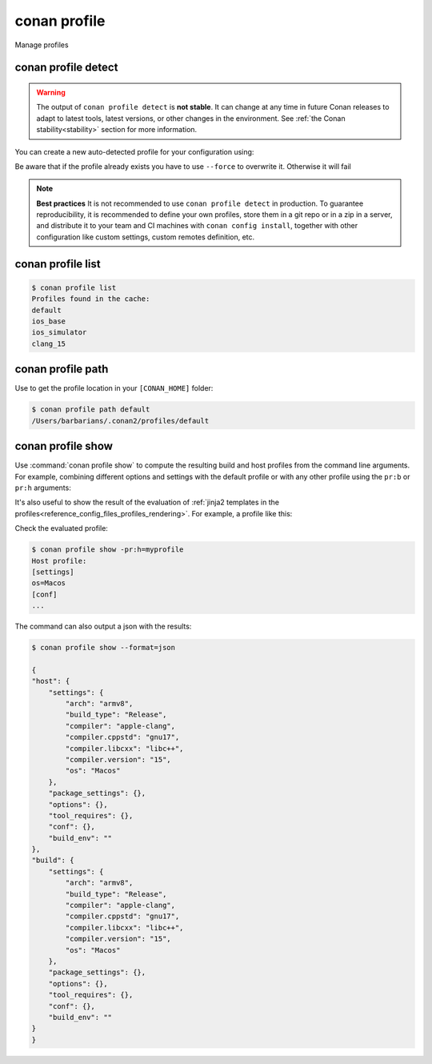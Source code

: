 .. _reference_commands_profile:

conan profile
=============

Manage profiles


conan profile detect
--------------------
.. autohelp::
    :command: conan profile detect


.. warning::

  The output of ``conan profile detect`` is **not stable**. It can change at any time in future Conan releases
  to adapt to latest tools, latest versions, or other changes in the environment.
  See :ref:`the Conan stability<stability>` section for more information.

You can create a new auto-detected profile for your configuration using:

..  code-block:: text
    :caption: *auto-detected profile*

    $ conan profile detect
    Found apple-clang 14.0
    apple-clang>=13, using the major as version
    Detected profile:
    [settings]
    arch=x86_64
    build_type=Release
    compiler=apple-clang
    compiler.cppstd=gnu17
    compiler.libcxx=libc++
    compiler.version=14
    os=Macos

    WARN: This profile is a guess of your environment, please check it.
    WARN: Defaulted to cppstd='gnu17' for apple-clang.
    WARN: The output of this command is not guaranteed to be stable and can change in future Conan versions.
    WARN: Use your own profile files for stability.
    Saving detected profile to /Users/barbarians/.conan2/profiles/default


Be aware that if the profile already exists you have to use ``--force`` to overwrite it. Otherwise it will fail

..  code-block:: text
    :caption: *force overwriting already existing default profile*

    $ conan profile detect
    ERROR: Profile '/Users/carlosz/.conan2/profiles/default' already exists
    $ conan profile detect --force
    Found apple-clang 14.0
    ...
    Saving detected profile to /Users/carlosz/.conan2/profiles/default

.. note::

    **Best practices**
    It is not recommended to use ``conan profile detect`` in production. To guarantee reproducibility,
    it is recommended to define your own profiles, store them in a git repo or in a zip in a server,
    and distribute it to your team and CI machines with ``conan config install``, together with other
    configuration like custom settings, custom remotes definition, etc.


conan profile list
------------------
.. autohelp::
    :command: conan profile list

..  code-block:: text

    $ conan profile list
    Profiles found in the cache:
    default
    ios_base
    ios_simulator
    clang_15


conan profile path
------------------
.. autohelp::
    :command: conan profile path

Use to get the profile location in your ``[CONAN_HOME]`` folder:

.. code-block:: text

    $ conan profile path default
    /Users/barbarians/.conan2/profiles/default


conan profile show
------------------
.. autohelp::
    :command: conan profile show

Use :command:`conan profile show` to compute the resulting build and host profiles from
the command line arguments. For example, combining different options and settings with the
default profile or with any other profile using the ``pr:b`` or ``pr:h`` arguments:

.. code-block:: text
    :emphasize-lines: 5,12
    
    $ conan profile show -s:h build_type=Debug -o:h shared=False
    Host profile:
    [settings]
    arch=x86_64
    build_type=Debug
    compiler=apple-clang
    compiler.cppstd=gnu17
    compiler.libcxx=libc++
    compiler.version=14
    os=Macos
    [options]
    shared=False
    [conf]


    Build profile:
    [settings]
    arch=x86_64
    build_type=Release
    compiler=apple-clang
    compiler.cppstd=gnu17
    compiler.libcxx=libc++
    compiler.version=14
    os=Macos
    [conf]

It's also useful to show the result of the evaluation of :ref:`jinja2 templates in the
profiles<reference_config_files_profiles_rendering>`. For example, a profile like this:

..  code-block:: text
    :caption: *myprofile*

    [settings]
    os = {{ {"Darwin": "Macos"}.get(platform.system(), platform.system()) }}

Check the evaluated profile:

..  code-block:: text

    $ conan profile show -pr:h=myprofile     
    Host profile:
    [settings]
    os=Macos
    [conf]
    ...


The command can also output a json with the results:

.. code-block:: text

    $ conan profile show --format=json
    
    {
    "host": {
        "settings": {
            "arch": "armv8",
            "build_type": "Release",
            "compiler": "apple-clang",
            "compiler.cppstd": "gnu17",
            "compiler.libcxx": "libc++",
            "compiler.version": "15",
            "os": "Macos"
        },
        "package_settings": {},
        "options": {},
        "tool_requires": {},
        "conf": {},
        "build_env": ""
    },
    "build": {
        "settings": {
            "arch": "armv8",
            "build_type": "Release",
            "compiler": "apple-clang",
            "compiler.cppstd": "gnu17",
            "compiler.libcxx": "libc++",
            "compiler.version": "15",
            "os": "Macos"
        },
        "package_settings": {},
        "options": {},
        "tool_requires": {},
        "conf": {},
        "build_env": ""
    }
    }

.. seealso::

    - Read more about :ref:`profiles<reference_config_files_profiles>`
